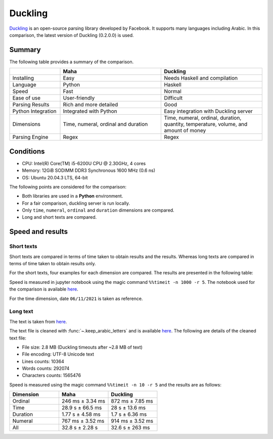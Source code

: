 Duckling
========

`Duckling <https://github.com/facebook/duckling>`_ is an open-source parsing library
developed by Facebook. It supports many languages including Arabic. In this comparison,
the latest version of Duckling (0.2.0.0) is used.

Summary
-------

The following table provides a summary of the comparison.

.. list-table::
   :header-rows: 1
   :widths: 15 30 30

   * -
     - Maha
     - Duckling
   * - Installing
     - Easy
     - Needs Haskell and compilation
   * - Language
     - Python
     - Haskell
   * - Speed
     - Fast
     - Normal
   * - Ease of use
     - User-friendly
     - Difficult
   * - Parsing Results
     - Rich and more detailed
     - Good
   * - Python Integration
     - Integrated with Python
     - Easy integration with Duckling server
   * - Dimensions
     - Time, numeral, ordinal and duration
     - Time, numeral, ordinal, duration, quantity, temperature, volume, and amount of money
   * - Parsing Engine
     - Regex
     - Regex

Conditions
-----------

* CPU: Intel(R) Core(TM) i5-6200U CPU @ 2.30GHz, 4 cores
* Memory: 12GiB SODIMM DDR3 Synchronous 1600 MHz (0.6 ns)
* OS: Ubuntu 20.04.3 LTS, 64-bit


The following points are considered for the comparison:

* Both libraries are used in a **Python** environment.
* For a fair comparison, duckling server is run locally.
* Only ``time``, ``numeral``, ``ordinal`` and ``duration`` dimensions are compared.
* Long and short texts are compared.

Speed and results
-----------------

Short texts
***********

Short texts are compared in terms of time taken to obtain results and the results.
Whereas long texts are compared in terms of time taken to obtain results only.

For the short texts, four examples for each dimension are compared. The results are
presented in the following table:

.. flat-table::
   :header-rows: 2
   :stub-columns: 0
   :widths: 1 2 2 3 1 1

   * - :rspan:`1` Dimension
     - :rspan:`1` Example
     - :cspan:`1` Result
     - :cspan:`1` Mean time (ms)

   * - Maha
     - Duckling
     - Maha
     - Duckling

   * - :rspan:`3` Time (06/11/2021)
     - بدي إياك هسه
     - 2021-11-06
     - None
     - 4.78
     - 3.84

   * - قبل خمس سنوات أربعة ونص مساء يوم الجمعة
     - 2016-11-11 16:30:00
     -
        * 2021-10-31 16:30:00 (أربعة ونص مساء)
        * 2021-11-06 00:00:00 (مساء يوم الجمعة)
     - 2.37
     - 5.54

   * - بعد سنتين يوم السبت والساعة الخامسة وسبع دقائق في المساء
     - 2023-11-11 17:07:00
     -
        * 2023-10-07 00:00:00 (بعد سنتين يوم السبت)
        * 2021-11-06 17:07:00 (الساعة الخامسة وسبع دقائق في المساء)
     - 4.26
     - 6.82

   * - السادس عشر من شهر حزيران والساعة الواحدة بعد الظهر
     - 2021-06-16 13:00:00
     -
        * 2022-06-16 00:00:00 (السادس عشر من شهر حزيران)
        * 2021-11-06 13:00:00 (واحدة بعد الظهر)
     - 3.88
     - 7.62

   * - :rspan:`3` Numeral
     - ثلاثين مليون وواحد وعشرين الف وخمسة
     - 30021005
     -
        * 30000000 (ثلاثين مليون)
        * 21000 (واحد وعشرين الف)
        * 5 (خمسة)
     - 0.190
     - 3.55

   * - الف وخمسمية واربعطاشر
     - 1514
     -
        * 1000 (الف)
        * 500 (خمسمية)
     - 0.185
     - 4.15

   * - 16 ألف و10
     - 16010
     -
        * 16000 (16 الف)
        * 10 (10)
     - 0.175
     - 3.40

   * - سبعطاشر ألف وخمسمية واربعة فاصلة أربعة وخمسين
     - 17504.54
     -
        * 1000 (ألف)
        * 504.54 (خمسمية واربعة فاصلة أربعة وخمسين)
        * 504.4 (خمسية واربعة فاصلة أربعة وخمسين)
     - 0.241
     - 4.64

   * - :rspan:`3` Ordinal
     - المئة والخامس والسبعون من العصر الحجري
     - 175
     - 75 (الخامس والسبعون)
     - 0.294
     - 4.44

   * - الذكرى الرابعة لتخرج والدي
     - 4
     - 4 (الرابعة)
     - 0.202
     - 4.21

   * - كنتُ في الثامنة والعشرين وكان والدي في الخامسة والستين عند تخرجي من الجامعة
     -
        * 28 (الثامنة والعشرين)
        * 65 (الخامسة والستين)
     -
        * 8 (الثامنة)
        * 20 (العشرين)
        * 5 (الخامسة)
        * 60 (الستين)

     - 0.368
     - 4.02

   * - تعدت ثروته المليون
     - 1000000
     - None
     - 0.138
     - 3.75

   * - :rspan:`3` Duration
     - سأبقى في الأردن لمدة خمس سنوات وأربع أشهر و15 يوما و3 ساعات وخمس دقائق
     -
        * 5 Years
        * 4 Months
        * 15 Days
        * 3 Hours
        * 5 Minutes
     -
        * 5 Years
        * 4 Months
        * 15 Days
        * 3 Hours
        * 5 Minutes
     - 1.54
     - 4.04

   * - لقد قضيت فيه هذا البلد ما مدته خمسة عشرة سنة
     - 15 Years
     - 15 Years (خمسة عشر سنة)
     - 0.634
     - 3.58

   * - مئة وخمسة واربعين سنة
     - 145
     - None
     - 0.306
     - 5.16

   * - بقينا في الجامعة لمدة عامين
     - 2 Years
     - 2 Years
     - 0.511
     - 3.47

Speed is measured in jupyter notebook using the magic command ``%%timeit -n 1000 -r 5``. The notebook used for the comparison is available
`here <https://colab.research.google.com/drive/1hGINXWidFrfjO3gpj1wcu_yTAewd1Bqb?usp=sharing>`_.

For the time dimension, date ``06/11/2021`` is taken as reference.

Long text
*********

The text is taken from `here <https://surahquran.com/tafsir-mokhtasar/altafsir.html>`_.

The text file is cleaned with :func:`~.keep_arabic_letters` and is available `here <https://drive.google.com/drive/folders/1ZCRDEuWtQlk9IMYRC3_h4JA2oEvQ7pPv?usp=sharing>`_.
The following are details of the cleaned text file:

* File size: 2.8 MB (Duckling timeouts after ~2.8 MB of text)
* File encoding: UTF-8 Unicode text
* Lines counts: 10364
* Words counts: 292074
* Characters counts: 1565476

Speed is measured using the magic command ``%%timeit -n 10 -r 5`` and the results are as follows:

.. list-table::
   :header-rows: 1
   :widths: 10 10 10

   * - Dimension
     - Maha
     - Duckling
   * - Ordinal
     - 246 ms ± 3.34 ms
     - 872 ms ± 7.85 ms
   * - Time
     - 28.9 s ± 66.5 ms
     - 28 s ± 13.6 ms
   * - Duration
     - 1.77 s ± 4.58 ms
     - 1.7 s ± 6.36 ms
   * - Numeral
     - 767 ms ± 3.52 ms
     - 914 ms ± 3.52 ms
   * - All
     - 32.8 s ± 2.28 s
     - 32.6 s ± 263 ms
